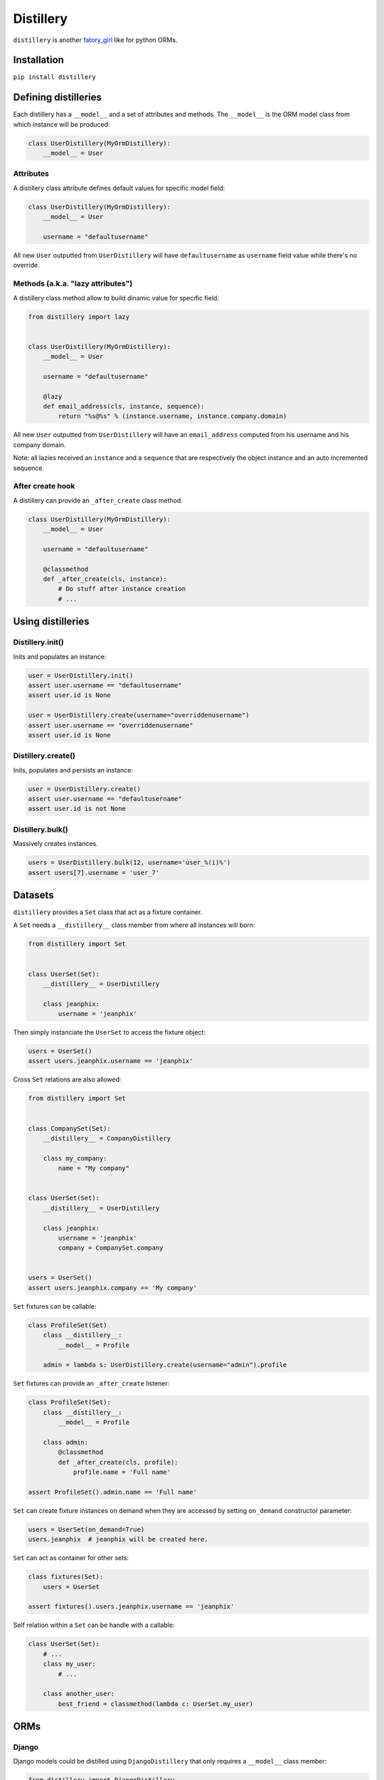 Distillery
==========

.. image:: https://secure.travis-ci.org/Birdback/distillery.png

``distillery`` is another `fatory_girl <https://github.com/thoughtbot/factory_girl>`_ like for python ORMs.


Installation
------------

``pip install distillery``


Defining distilleries
---------------------

Each distillery has a ``__model__`` and a set of attributes and methods. The ``__model__`` is the ORM model class from which instance will be produced:

.. code-block:: python

    class UserDistillery(MyOrmDistillery):
        __model__ = User


Attributes
~~~~~~~~~~

A distillery class attribute defines default values for specific model field:

.. code-block:: python

    class UserDistillery(MyOrmDistillery):
        __model__ = User

        username = "defaultusername"

All new ``User`` outputted from ``UserDistillery`` will have ``defaultusername`` as ``username`` field value while there's no override.


Methods (a.k.a. "lazy attributes")
~~~~~~~~~~~~~~~~~~~~~~~~~~~~~~~~~~

A distillery class method allow to build dinamic value for specific field:

.. code-block:: python

    from distillery import lazy


    class UserDistillery(MyOrmDistillery):
        __model__ = User

        username = "defaultusername"

        @lazy
        def email_address(cls, instance, sequence):
            return "%s@%s" % (instance.username, instance.company.domain)

All new ``User`` outputted from ``UserDistillery`` will have an ``email_address`` computed from his username and his company domain.

Note: all lazies received an ``instance`` and a ``sequence`` that are respectively the object instance and an auto incremented sequence.


After create hook
~~~~~~~~~~~~~~~~~

A distillery can provide an ``_after_create`` class method.

.. code-block:: python

    class UserDistillery(MyOrmDistillery):
        __model__ = User

        username = "defaultusername"

        @classmethod
        def _after_create(cls, instance):
            # Do stuff after instance creation
            # ...


Using distilleries
------------------


Distillery.init()
~~~~~~~~~~~~~~~~~

Inits and populates an instance:

.. code-block:: python

    user = UserDistillery.init()
    assert user.username == "defaultusername"
    assert user.id is None

    user = UserDistillery.create(username="overriddenusername")
    assert user.username == "overriddenusername"
    assert user.id is None


Distillery.create()
~~~~~~~~~~~~~~~~~~~

Inits, populates and persists an instance:

.. code-block:: python

    user = UserDistillery.create()
    assert user.username == "defaultusername"
    assert user.id is not None


Distillery.bulk()
~~~~~~~~~~~~~~~~~

Massively creates instances.

.. code-block:: python

    users = UserDistillery.bulk(12, username='user_%(i)%')
    assert users[7].username = 'user_7'


Datasets
--------

``distillery`` provides a ``Set`` class that act as a fixture container.

A ``Set`` needs a ``__distillery__`` class member from where all instances will born:


.. code-block:: python

    from distillery import Set


    class UserSet(Set):
        __distillery__ = UserDistillery

        class jeanphix:
            username = 'jeanphix'


Then simply instanciate the ``UserSet`` to access the fixture object:

.. code-block:: python

    users = UserSet()
    assert users.jeanphix.username == 'jeanphix'


Cross ``Set`` relations are also allowed:

.. code-block:: python

    from distillery import Set


    class CompanySet(Set):
        __distillery__ = CompanyDistillery

        class my_company:
            name = "My company"


    class UserSet(Set):
        __distillery__ = UserDistillery

        class jeanphix:
            username = 'jeanphix'
            company = CompanySet.company


    users = UserSet()
    assert users.jeanphix.company == 'My company'


``Set`` fixtures can be callable:

.. code-block:: python

    class ProfileSet(Set)
        class __distillery__:
            __model__ = Profile

        admin = lambda s: UserDistillery.create(username="admin").profile

``Set`` fixtures can provide an ``_after_create`` listener:

.. code-block:: python

    class ProfileSet(Set):
        class __distillery__:
            __model__ = Profile

        class admin:
            @classmethod
            def _after_create(cls, profile):
                profile.name = 'Full name'

    assert ProfileSet().admin.name == 'Full name'

``Set`` can create fixture instances on demand when they are accessed by setting ``on_demand`` constructor parameter:

.. code-block:: python

    users = UserSet(on_demand=True)
    users.jeanphix  # jeanphix will be created here.

``Set`` can act as container for other sets:

.. code-block:: python

    class fixtures(Set):
        users = UserSet

    assert fixtures().users.jeanphix.username == 'jeanphix'


Self relation within a ``Set`` can be handle with a callable:

.. code-block:: python

    class UserSet(Set):
        # ...
        class my_user:
            # ...

        class another_user:
            best_friend = classmethod(lambda c: UserSet.my_user)


ORMs
----

Django
~~~~~~

Django models could be distilled using ``DjangoDistillery`` that only requires a ``__model__`` class member:

.. code-block:: python

    from distillery import DjangoDistillery

    from django.auth.models import User

    class UserDistillery(DjangoDistillery):
        __model__ = User

        #  ...


SQLAlchemy
~~~~~~~~~~

SQLAlchemy distilleries require a ``__model__`` and a ``__session__`` class members:

.. code-block:: python

    from distillery import SQLAlchemyDistillery

    from sqlalchemy import create_engine
    from sqlalchemy.orm import sessionmaker

    engine = create_engine('sqlite://', echo=False)
    Session = sessionmaker()
    Session.configure(bind=engine)
    session = Session()
    Base = declarative_base()

    class User(Base):
        #  ...


    class UserDistillery(SQLAlchemyDistillery):
        __model__ = User
        __session__ = session

        #  ...
